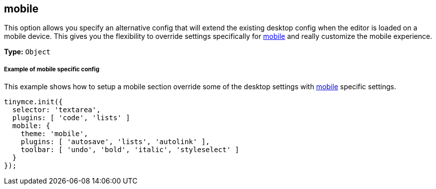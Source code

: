 [[mobile]]
== mobile

This option allows you specify an alternative config that will extend the existing desktop config when the editor is loaded on a mobile device. This gives you the flexibility to override settings specifically for link:{baseurl}/mobile/[mobile] and really customize the mobile experience.

*Type:* `Object`

[[example-of-mobile-specific-config]]
===== Example of mobile specific config
anchor:exampleofmobilespecificconfig[historical anchor]

This example shows how to setup a mobile section override some of the desktop settings with link:{baseurl}/configure/editor-appearance/#mobile[mobile] specific settings.

[source,js]
----
tinymce.init({
  selector: 'textarea',
  plugins: [ 'code', 'lists' ]
  mobile: {
    theme: 'mobile',
    plugins: [ 'autosave', 'lists', 'autolink' ],
    toolbar: [ 'undo', 'bold', 'italic', 'styleselect' ]
  }
});
----
